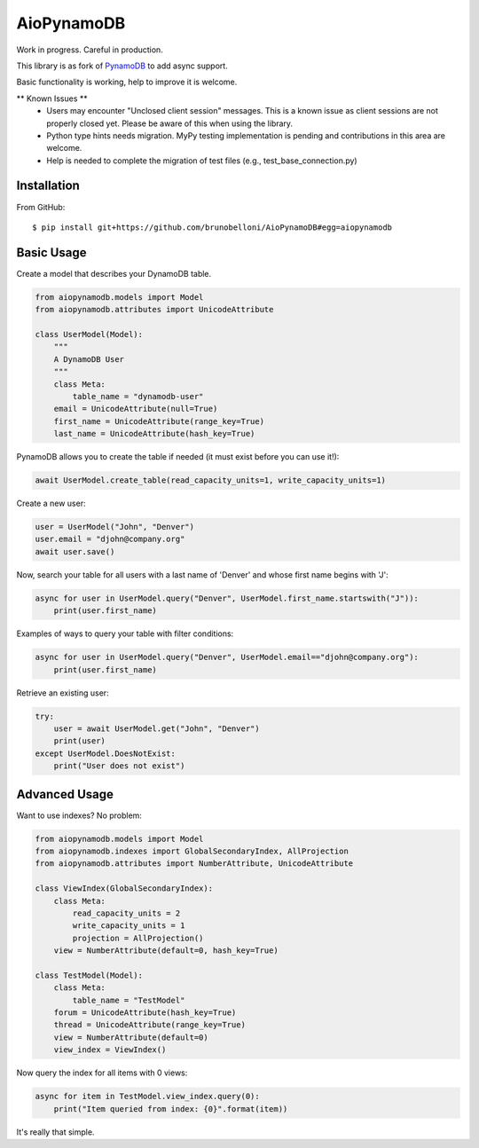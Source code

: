 ========
AioPynamoDB
========
Work in progress. Careful in production.

This library is as fork of `PynamoDB <https://github.com/pynamodb/PynamoDB>`_ to add async support.

Basic functionality is working, help to improve it is welcome.


** Known Issues **
 - Users may encounter "Unclosed client session" messages. This is a known issue as client sessions are not properly closed yet. Please be aware of this when using the library.
 - Python type hints needs migration. MyPy testing implementation is pending and contributions in this area are welcome.
 - Help is needed to complete the migration of test files (e.g., test_base_connection.py)

Installation
============
From GitHub::

    $ pip install git+https://github.com/brunobelloni/AioPynamoDB#egg=aiopynamodb

Basic Usage
===========

Create a model that describes your DynamoDB table.

.. code-block:: python

    from aiopynamodb.models import Model
    from aiopynamodb.attributes import UnicodeAttribute

    class UserModel(Model):
        """
        A DynamoDB User
        """
        class Meta:
            table_name = "dynamodb-user"
        email = UnicodeAttribute(null=True)
        first_name = UnicodeAttribute(range_key=True)
        last_name = UnicodeAttribute(hash_key=True)

PynamoDB allows you to create the table if needed (it must exist before you can use it!):

.. code-block:: python

    await UserModel.create_table(read_capacity_units=1, write_capacity_units=1)

Create a new user:

.. code-block:: python

    user = UserModel("John", "Denver")
    user.email = "djohn@company.org"
    await user.save()

Now, search your table for all users with a last name of 'Denver' and whose
first name begins with 'J':

.. code-block:: python

    async for user in UserModel.query("Denver", UserModel.first_name.startswith("J")):
        print(user.first_name)

Examples of ways to query your table with filter conditions:

.. code-block:: python

    async for user in UserModel.query("Denver", UserModel.email=="djohn@company.org"):
        print(user.first_name)

Retrieve an existing user:

.. code-block:: python

    try:
        user = await UserModel.get("John", "Denver")
        print(user)
    except UserModel.DoesNotExist:
        print("User does not exist")

Advanced Usage
==============

Want to use indexes? No problem:

.. code-block:: python

    from aiopynamodb.models import Model
    from aiopynamodb.indexes import GlobalSecondaryIndex, AllProjection
    from aiopynamodb.attributes import NumberAttribute, UnicodeAttribute

    class ViewIndex(GlobalSecondaryIndex):
        class Meta:
            read_capacity_units = 2
            write_capacity_units = 1
            projection = AllProjection()
        view = NumberAttribute(default=0, hash_key=True)

    class TestModel(Model):
        class Meta:
            table_name = "TestModel"
        forum = UnicodeAttribute(hash_key=True)
        thread = UnicodeAttribute(range_key=True)
        view = NumberAttribute(default=0)
        view_index = ViewIndex()

Now query the index for all items with 0 views:

.. code-block:: python

    async for item in TestModel.view_index.query(0):
        print("Item queried from index: {0}".format(item))

It's really that simple.